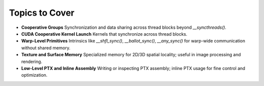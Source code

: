 

Topics to Cover
=====================

- **Cooperative Groups**  
  Synchronization and data sharing across thread blocks beyond `__syncthreads()`.

- **CUDA Cooperative Kernel Launch**  
  Kernels that synchronize across thread blocks.

- **Warp-Level Primitives**  
  Intrinsics like `__shfl_sync()`, `__ballot_sync()`, `__any_sync()` for warp-wide communication without shared memory.

- **Texture and Surface Memory**  
  Specialized memory for 2D/3D spatial locality; useful in image processing and rendering.

- **Low-Level PTX and Inline Assembly**  
  Writing or inspecting PTX assembly; inline PTX usage for fine control and optimization.